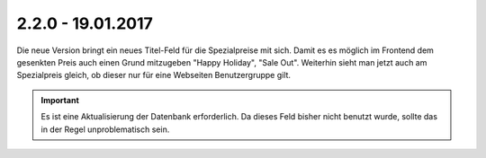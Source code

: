 .. ==================================================
.. FOR YOUR INFORMATION
.. --------------------------------------------------
.. -*- coding: utf-8 -*- with BOM.

2.2.0 - 19.01.2017
------------------

Die neue Version bringt ein neues Titel-Feld für die Spezialpreise mit sich. Damit es es möglich im Frontend dem gesenkten Preis auch einen Grund mitzugeben "Happy Holiday", "Sale Out".
Weiterhin sieht man jetzt auch am Spezialpreis gleich, ob dieser nur für eine Webseiten Benutzergruppe gilt.

.. IMPORTANT::
   Es ist eine Aktualisierung der Datenbank erforderlich. Da dieses Feld bisher nicht benutzt wurde, sollte das in der Regel unproblematisch sein.